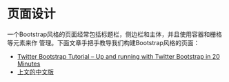 
* 页面设计
一个Bootstrap风格的页面经常包括标题栏，侧边栏和主体，并且使用容器和栅格等元素来作
管理。下面文章手把手教导我们构建Bootstrap风格的页面：
+ [[http://www.revillweb.com/tutorials/twitter-bootstrap-tutorial/][Twitter Bootstrap Tutorial – Up and running with Twitter Bootstrap in 20 Minutes]]
+ [[http://django-china.cn/topic/212/][上文的中文版]]

